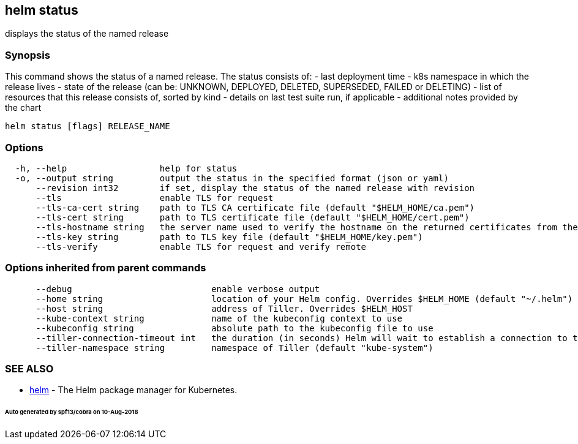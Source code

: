 == helm status

displays the status of the named release

=== Synopsis

This command shows the status of a named release.
The status consists of:
- last deployment time
- k8s namespace in which the release lives
- state of the release (can be: UNKNOWN, DEPLOYED, DELETED, SUPERSEDED, FAILED or DELETING)
- list of resources that this release consists of, sorted by kind
- details on last test suite run, if applicable
- additional notes provided by the chart

[source]
----
helm status [flags] RELEASE_NAME
----

=== Options

[source]
----
  -h, --help                  help for status
  -o, --output string         output the status in the specified format (json or yaml)
      --revision int32        if set, display the status of the named release with revision
      --tls                   enable TLS for request
      --tls-ca-cert string    path to TLS CA certificate file (default "$HELM_HOME/ca.pem")
      --tls-cert string       path to TLS certificate file (default "$HELM_HOME/cert.pem")
      --tls-hostname string   the server name used to verify the hostname on the returned certificates from the server
      --tls-key string        path to TLS key file (default "$HELM_HOME/key.pem")
      --tls-verify            enable TLS for request and verify remote
----

=== Options inherited from parent commands

[source]
----
      --debug                           enable verbose output
      --home string                     location of your Helm config. Overrides $HELM_HOME (default "~/.helm")
      --host string                     address of Tiller. Overrides $HELM_HOST
      --kube-context string             name of the kubeconfig context to use
      --kubeconfig string               absolute path to the kubeconfig file to use
      --tiller-connection-timeout int   the duration (in seconds) Helm will wait to establish a connection to tiller (default 300)
      --tiller-namespace string         namespace of Tiller (default "kube-system")
----

=== SEE ALSO

* link:helm.html[helm] - The Helm package manager for Kubernetes.

====== Auto generated by spf13/cobra on 10-Aug-2018
